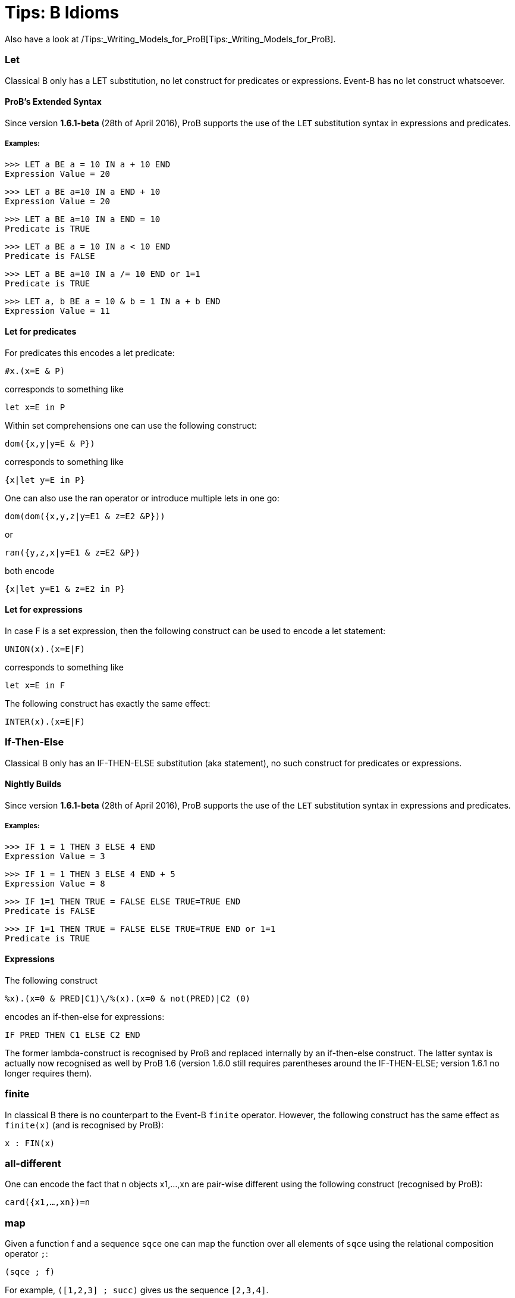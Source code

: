 :wikifix: 2
ifndef::imagesdir[:imagesdir: ../../asciidoc/images/]
[[tips-b-idioms]]
= Tips: B Idioms

Also have a look at
/Tips:_Writing_Models_for_ProB[Tips:_Writing_Models_for_ProB].

[[let]]
Let
~~~

Classical B only has a LET substitution, no let construct for predicates
or expressions. Event-B has no let construct whatsoever.

[[probs-extended-syntax]]
ProB's Extended Syntax
^^^^^^^^^^^^^^^^^^^^^^

Since version *1.6.1-beta* (28th of April 2016), ProB supports the use
of the `LET` substitution syntax in expressions and predicates.

[[examples]]
Examples:
+++++++++

`>>> LET a BE a = 10 IN a + 10 END` +
`Expression Value = 20`

`>>> LET a BE a=10 IN a END + 10` +
`Expression Value = 20`

`>>> LET a BE a=10 IN a END = 10` +
`Predicate is TRUE`

`>>> LET a BE a = 10 IN a < 10 END` +
`Predicate is FALSE`

`>>> LET a BE a=10 IN a /= 10 END or 1=1` +
`Predicate is TRUE`

`>>> LET a, b BE a = 10 & b = 1 IN a + b END` +
`Expression Value = 11`

[[let-for-predicates]]
Let for predicates
^^^^^^^^^^^^^^^^^^

For predicates this encodes a let predicate:

`#x.(x=E & P)`

corresponds to something like

`let x=E in P`

Within set comprehensions one can use the following construct:

`dom({x,y|y=E & P})`

corresponds to something like

`{x|let y=E in P}`

One can also use the ran operator or introduce multiple lets in one go:

`dom(dom({x,y,z|y=E1 & z=E2 &P}))`

or

`ran({y,z,x|y=E1 & z=E2 &P})`

both encode

`{x|let y=E1 & z=E2 in P}`

[[let-for-expressions]]
Let for expressions
^^^^^^^^^^^^^^^^^^^

In case F is a set expression, then the following construct can be used
to encode a let statement:

`UNION(x).(x=E|F)`

corresponds to something like

`let x=E in F`

The following construct has exactly the same effect:

`INTER(x).(x=E|F)`

[[if-then-else]]
If-Then-Else
~~~~~~~~~~~~

Classical B only has an IF-THEN-ELSE substitution (aka statement), no
such construct for predicates or expressions.

[[nightly-builds]]
Nightly Builds
^^^^^^^^^^^^^^

Since version *1.6.1-beta* (28th of April 2016), ProB supports the use
of the `LET` substitution syntax in expressions and predicates.

[[examples-1]]
Examples:
+++++++++

`>>> IF 1 = 1 THEN 3 ELSE 4 END` +
`Expression Value = 3`

`>>> IF 1 = 1 THEN 3 ELSE 4 END + 5` +
`Expression Value = 8`

`>>> IF 1=1 THEN TRUE = FALSE  ELSE TRUE=TRUE END` +
`Predicate is FALSE`

`>>> IF 1=1 THEN TRUE = FALSE  ELSE TRUE=TRUE END or 1=1` +
`Predicate is TRUE`

[[expressions]]
Expressions
^^^^^^^^^^^

The following construct

`%((x).(x=0 & PRED|C1)\/%(x).(x=0 & not(PRED)|C2)) (0)`

encodes an if-then-else for expressions:

`IF PRED THEN C1 ELSE C2 END`

The former lambda-construct is recognised by ProB and replaced
internally by an if-then-else construct. The latter syntax is actually
now recognised as well by ProB 1.6 (version 1.6.0 still requires
parentheses around the IF-THEN-ELSE; version 1.6.1 no longer requires
them).

[[finite]]
finite
~~~~~~

In classical B there is no counterpart to the Event-B `finite` operator.
However, the following construct has the same effect as `finite(x)` (and
is recognised by ProB):

`x : FIN(x)`

[[all-different]]
all-different
~~~~~~~~~~~~~

One can encode the fact that n objects x1,...,xn are pair-wise different
using the following construct (recognised by ProB):

`card({x1,...,xn})=n`

[[map]]
map
~~~

Given a function f and a sequence `sqce` one can map the function over
all elements of `sqce` using the relational composition operator `;`:

`(sqce ; f)`

For example, `([1,2,3] ; succ)` gives us the sequence `[2,3,4]`.

[[recursion-using-closure1]]
Recursion using closure1
~~~~~~~~~~~~~~~~~~~~~~~~

Even though B has no built-in support for recursion, one can use the
transitive closure operator `closure1` to compute certain recursive
functions. For this we need to encode the recursion as a step function
of the form:

`%(in,acc).(P|(inr,accr))`

where P is a predicate which in case we have not yet reached a base case
for the input value `in`. The computation result has to be stored in an
accumulator: `acc` is the accumulator before the recursion step, `accr`
after. `inr` is the new input value for the recursive call. In case the
base case is reached for `in`, the predicate P should be false and the
value of the recursive call should be the value of the accumulator.

The value of the recursive function can thus be obtained by calling:

`closure1(step)[{(in,ia)}](b)`

where `in` is the input value, `b` is the base case and `ia` is the
initial (empty) accumulator.

For example, to sort a set of integers into a ascending sequence, we
would define the step function as follows:

`step = %(s,o).(s/={} | (s\{min(s)},o<-min(s)))`

A particular call would be:

`closure1(step)[{({4,5,2},[])}]({})`

resulting in the sequence `[2,4,5]`.

Observe that, even though `closure1(step)` is an infinite relation, ProB
can compute the relational image of `closure1(step)` for a particular
set such as `{({4,5,2},[])}` (provided the recursion terminates).

[[recursion-using-abstract_constants]]
Recursion using `ABSTRACT_CONSTANTS`
~~~~~~~~~~~~~~~~~~~~~~~~~~~~~~~~~~~~

Recursive functions can be declared using the `ABSTRACT_CONSTANTS`
section in B machines. Functions declared as `ABSTRACT_CONSTANTS` are
treated symbolically by ProB and not evaluated eagerly.

For example, to sort a set of integers into a ascending sequence, as
above, we would define a recursive function as follows:

`ABSTRACT_CONSTANTS` +
`Recursive_Sort` +
`PROPERTIES` +
`Recursive_Sort : POW(INTEGER) <-> POW(INTEGER*INTEGER)` +
`& Recursive_Sort =` +
`%in.(in : POW(INTEGER) & in = {} | [])` +
`\/ %in.(in : POW(INTEGER) & in /= {}` +
`| min(in) -> Recursive_Sort(in\{min(in)}))`

By defining `Recursive_Sort` as an abstract constant we indicate that
ProB should handle the function symbolically, i.e. ProB will not try to
enumerate all elements of the function. The recursive function itself is
composed of two single functions: a function defining the base case and
a function defining the recursive case. Note, that the intersection of
the domains of these function is empty, and hence, the union is still a
function.